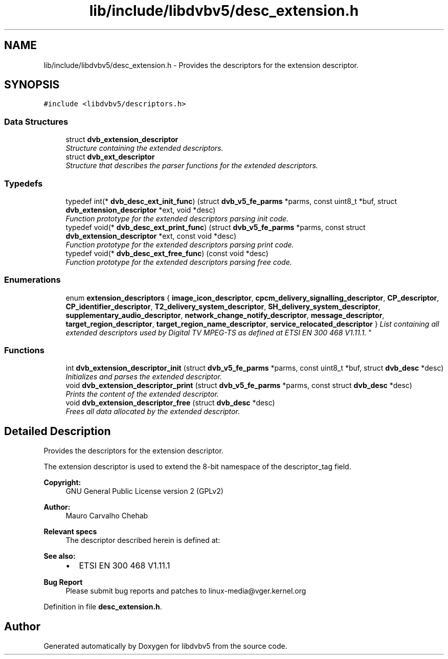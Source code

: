 .TH "lib/include/libdvbv5/desc_extension.h" 3 "Sun Jan 24 2016" "Version 1.10.0" "libdvbv5" \" -*- nroff -*-
.ad l
.nh
.SH NAME
lib/include/libdvbv5/desc_extension.h \- Provides the descriptors for the extension descriptor\&.  

.SH SYNOPSIS
.br
.PP
\fC#include <libdvbv5/descriptors\&.h>\fP
.br

.SS "Data Structures"

.in +1c
.ti -1c
.RI "struct \fBdvb_extension_descriptor\fP"
.br
.RI "\fIStructure containing the extended descriptors\&. \fP"
.ti -1c
.RI "struct \fBdvb_ext_descriptor\fP"
.br
.RI "\fIStructure that describes the parser functions for the extended descriptors\&. \fP"
.in -1c
.SS "Typedefs"

.in +1c
.ti -1c
.RI "typedef int(* \fBdvb_desc_ext_init_func\fP) (struct \fBdvb_v5_fe_parms\fP *parms, const uint8_t *buf, struct \fBdvb_extension_descriptor\fP *ext, void *desc)"
.br
.RI "\fIFunction prototype for the extended descriptors parsing init code\&. \fP"
.ti -1c
.RI "typedef void(* \fBdvb_desc_ext_print_func\fP) (struct \fBdvb_v5_fe_parms\fP *parms, const struct \fBdvb_extension_descriptor\fP *ext, const void *desc)"
.br
.RI "\fIFunction prototype for the extended descriptors parsing print code\&. \fP"
.ti -1c
.RI "typedef void(* \fBdvb_desc_ext_free_func\fP) (const void *desc)"
.br
.RI "\fIFunction prototype for the extended descriptors parsing free code\&. \fP"
.in -1c
.SS "Enumerations"

.in +1c
.ti -1c
.RI "enum \fBextension_descriptors\fP { \fBimage_icon_descriptor\fP, \fBcpcm_delivery_signalling_descriptor\fP, \fBCP_descriptor\fP, \fBCP_identifier_descriptor\fP, \fBT2_delivery_system_descriptor\fP, \fBSH_delivery_system_descriptor\fP, \fBsupplementary_audio_descriptor\fP, \fBnetwork_change_notify_descriptor\fP, \fBmessage_descriptor\fP, \fBtarget_region_descriptor\fP, \fBtarget_region_name_descriptor\fP, \fBservice_relocated_descriptor\fP }
.RI "\fIList containing all extended descriptors used by Digital TV MPEG-TS as defined at ETSI EN 300 468 V1\&.11\&.1\&. \fP""
.br
.in -1c
.SS "Functions"

.in +1c
.ti -1c
.RI "int \fBdvb_extension_descriptor_init\fP (struct \fBdvb_v5_fe_parms\fP *parms, const uint8_t *buf, struct \fBdvb_desc\fP *desc)"
.br
.RI "\fIInitializes and parses the extended descriptor\&. \fP"
.ti -1c
.RI "void \fBdvb_extension_descriptor_print\fP (struct \fBdvb_v5_fe_parms\fP *parms, const struct \fBdvb_desc\fP *desc)"
.br
.RI "\fIPrints the content of the extended descriptor\&. \fP"
.ti -1c
.RI "void \fBdvb_extension_descriptor_free\fP (struct \fBdvb_desc\fP *desc)"
.br
.RI "\fIFrees all data allocated by the extended descriptor\&. \fP"
.in -1c
.SH "Detailed Description"
.PP 
Provides the descriptors for the extension descriptor\&. 

The extension descriptor is used to extend the 8-bit namespace of the descriptor_tag field\&. 
.PP
\fBCopyright:\fP
.RS 4
GNU General Public License version 2 (GPLv2) 
.RE
.PP
\fBAuthor:\fP
.RS 4
Mauro Carvalho Chehab
.RE
.PP
\fBRelevant specs\fP
.RS 4
The descriptor described herein is defined at:
.RE
.PP
\fBSee also:\fP
.RS 4
.IP "\(bu" 2
ETSI EN 300 468 V1\&.11\&.1
.PP
.RE
.PP
\fBBug Report\fP
.RS 4
Please submit bug reports and patches to linux-media@vger.kernel.org 
.RE
.PP

.PP
Definition in file \fBdesc_extension\&.h\fP\&.
.SH "Author"
.PP 
Generated automatically by Doxygen for libdvbv5 from the source code\&.

